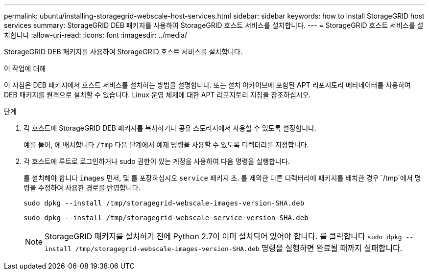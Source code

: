 ---
permalink: ubuntu/installing-storagegrid-webscale-host-services.html 
sidebar: sidebar 
keywords: how to install StorageGRID host services 
summary: StorageGRID DEB 패키지를 사용하여 StorageGRID 호스트 서비스를 설치합니다. 
---
= StorageGRID 호스트 서비스를 설치합니다
:allow-uri-read: 
:icons: font
:imagesdir: ../media/


[role="lead"]
StorageGRID DEB 패키지를 사용하여 StorageGRID 호스트 서비스를 설치합니다.

.이 작업에 대해
이 지침은 DEB 패키지에서 호스트 서비스를 설치하는 방법을 설명합니다. 또는 설치 아카이브에 포함된 APT 리포지토리 메타데이터를 사용하여 DEB 패키지를 원격으로 설치할 수 있습니다. Linux 운영 체제에 대한 APT 리포지토리 지침을 참조하십시오.

.단계
. 각 호스트에 StorageGRID DEB 패키지를 복사하거나 공유 스토리지에서 사용할 수 있도록 설정합니다.
+
예를 들어, 에 배치합니다 `/tmp` 다음 단계에서 예제 명령을 사용할 수 있도록 디렉터리를 지정합니다.

. 각 호스트에 루트로 로그인하거나 sudo 권한이 있는 계정을 사용하여 다음 명령을 실행합니다.
+
를 설치해야 합니다 `images` 먼저, 및 를 포장하십시오 `service` 패키지 초. 를 제외한 다른 디렉터리에 패키지를 배치한 경우 `/tmp`에서 명령을 수정하여 사용한 경로를 반영합니다.

+
[listing]
----
sudo dpkg --install /tmp/storagegrid-webscale-images-version-SHA.deb
----
+
[listing]
----
sudo dpkg --install /tmp/storagegrid-webscale-service-version-SHA.deb
----
+

NOTE: StorageGRID 패키지를 설치하기 전에 Python 2.7이 이미 설치되어 있어야 합니다. 를 클릭합니다 `sudo dpkg --install /tmp/storagegrid-webscale-images-version-SHA.deb` 명령을 실행하면 완료될 때까지 실패합니다.


